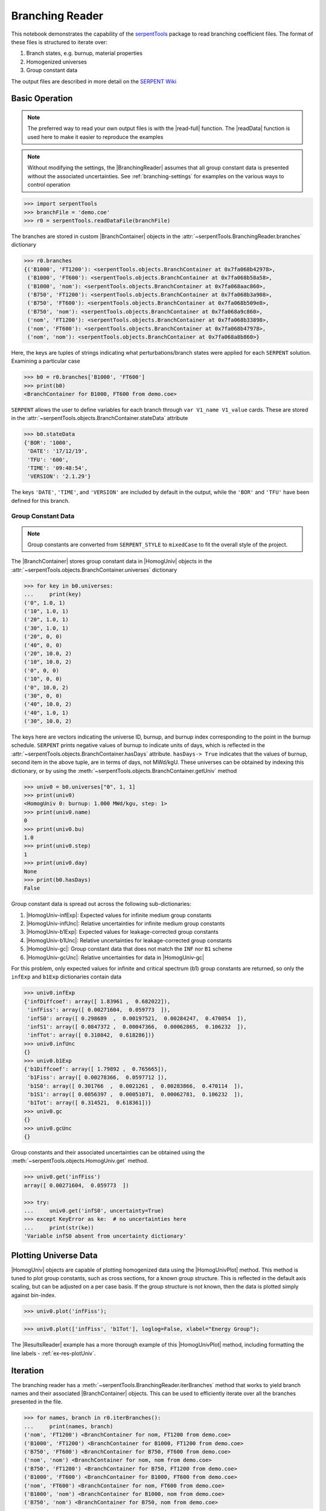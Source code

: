 .. |BranchContainer| replace:: :class:`~serpentTools.objects.BranchContainer`
.. |HomogUnivPlot| replace:: :meth:`~serpentTools.objects.HomogUniv.plot`

.. _branching-ex:

Branching Reader
================


This notebook demonstrates the capability of the
`serpentTools <https://github.com/CORE-GATECH-GROUP/serpent-tools>`_
package to read branching coefficient files. The format of these files
is structured to iterate over:

1. Branch states, e.g. burnup, material properties
2. Homogenized universes
3. Group constant data

The output files are described in more detail on the 
`SERPENT Wiki <http://serpent.vtt.fi/mediawiki/index.php/Automated_burnup_sequence#Output_format>`_

Basic Operation
---------------

.. note::

   The preferred way to read your own output files is with the
   |read-full| function. The |readData| function is used here
   to make it easier to reproduce the examples

.. note::

    Without modifying the settings, the
    |BranchingReader| assumes that all
    group constant data is presented without the associated uncertainties.
    See :ref:`branching-settings` for examples on the various ways to
    control operation


.. code:: 
    
    >>> import serpentTools
    >>> branchFile = 'demo.coe'
    >>> r0 = serpentTools.readDataFile(branchFile)

The branches are stored in custom |BranchContainer| objects in the
:attr:`~serpentTools.BranchingReader.branches` dictionary

.. code:: 
    
    >>> r0.branches
    {('B1000', 'FT1200'): <serpentTools.objects.BranchContainer at 0x7fa068b42978>,
     ('B1000', 'FT600'): <serpentTools.objects.BranchContainer at 0x7fa068b58a58>,
     ('B1000', 'nom'): <serpentTools.objects.BranchContainer at 0x7fa068aac860>,
     ('B750', 'FT1200'): <serpentTools.objects.BranchContainer at 0x7fa068b3a908>,
     ('B750', 'FT600'): <serpentTools.objects.BranchContainer at 0x7fa068b509e8>,
     ('B750', 'nom'): <serpentTools.objects.BranchContainer at 0x7fa068a9c860>,
     ('nom', 'FT1200'): <serpentTools.objects.BranchContainer at 0x7fa068b33898>,
     ('nom', 'FT600'): <serpentTools.objects.BranchContainer at 0x7fa068b47978>,
     ('nom', 'nom'): <serpentTools.objects.BranchContainer at 0x7fa068a8b860>}

Here, the keys are tuples of strings indicating what
perturbations/branch states were applied for each ``SERPENT`` solution.
Examining a particular case

.. code:: 
    
    >>> b0 = r0.branches['B1000', 'FT600']
    >>> print(b0)
    <BranchContainer for B1000, FT600 from demo.coe>

``SERPENT`` allows the user to define variables for each branch through 
``var V1_name V1_value`` cards. These are stored in the 
:attr:`~serpentTools.objects.BranchContainer.stateData` attribute

.. code:: 
    
    >>> b0.stateData
    {'BOR': '1000',
     'DATE': '17/12/19',
     'TFU': '600',
     'TIME': '09:48:54',
     'VERSION': '2.1.29'}

The keys ``'DATE'``, ``'TIME'``, and ``'VERSION'`` are included by
default in the output, while the ``'BOR'`` and ``'TFU'`` have been
defined for this branch.

Group Constant Data
~~~~~~~~~~~~~~~~~~~

.. note::

    Group constants are converted from ``SERPENT_STYLE`` to
    ``mixedCase`` to fit the overall style of the project.

The |BranchContainer| stores group constant data in |HomogUniv| objects in the 
:attr:`~serpentTools.objects.BranchContainer.universes` dictionary

.. code:: 
    
    >>> for key in b0.universes:
    ...     print(key)
    ('0", 1.0, 1)
    ('10", 1.0, 1)
    ('20", 1.0, 1)
    ('30", 1.0, 1)
    ('20", 0, 0)
    ('40", 0, 0)
    ('20", 10.0, 2)
    ('10", 10.0, 2)
    ('0", 0, 0)
    ('10", 0, 0)
    ('0", 10.0, 2)
    ('30", 0, 0)
    ('40", 10.0, 2)
    ('40", 1.0, 1)
    ('30", 10.0, 2)

The keys here are vectors indicating the universe ID, burnup, and burnup
index corresponding to the point in the burnup schedule. ``SERPENT``
prints negative values of burnup to indicate units of days, which is
reflected in the :attr:`~serpentTools.objects.BranchContainer.hasDays`
attribute. ``hasDays-> True`` indicates
that the values of burnup, second item in the above tuple, are in terms
of days, not MWd/kgU.
These universes can be obtained by indexing this dictionary, or by using
the :meth:`~serpentTools.objects.BranchContainer.getUniv` method

.. code:: 
    
    >>> univ0 = b0.universes["0", 1, 1]
    >>> print(univ0)
    <HomogUniv 0: burnup: 1.000 MWd/kgu, step: 1>
    >>> print(univ0.name)
    0
    >>> print(univ0.bu)
    1.0
    >>> print(univ0.step)
    1
    >>> print(univ0.day)
    None
    >>> print(b0.hasDays)
    False

Group constant data is spread out across the following sub-dictionaries:

1. |HomogUniv-infExp|: Expected values for infinite medium group constants
2. |HomogUniv-infUnc|: Relative uncertainties for infinite medium group constants
3. |HomogUniv-b1Exp|: Expected values for leakage-corrected group constants
4. |HomogUniv-b1Unc|: Relative uncertainties for leakage-corrected group constants
5. |HomogUniv-gc|: Group constant data that does not match the ``INF`` nor ``B1`` scheme
6. |HomogUniv-gcUnc|: Relative uncertainties for data in |HomogUniv-gc|

For this problem, only expected values for infinite and critical
spectrum (b1) group constants are returned, so only the ``infExp`` and
``b1Exp`` dictionaries contain data

.. code:: 
    
    >>> univ0.infExp
    {'infDiffcoef': array([ 1.83961 ,  0.682022]),
     'infFiss': array([ 0.00271604,  0.059773  ]),
     'infS0': array([ 0.298689  ,  0.00197521,  0.00284247,  0.470054  ]),
     'infS1': array([ 0.0847372 ,  0.00047366,  0.00062865,  0.106232  ]),
     'infTot': array([ 0.310842,  0.618286])}
    >>> univ0.infUnc
    {}
    >>> univ0.b1Exp
    {'b1Diffcoef': array([ 1.79892 ,  0.765665]),
     'b1Fiss': array([ 0.00278366,  0.0597712 ]),
     'b1S0': array([ 0.301766  ,  0.0021261 ,  0.00283866,  0.470114  ]),
     'b1S1': array([ 0.0856397 ,  0.00051071,  0.00062781,  0.106232  ]),
     'b1Tot': array([ 0.314521,  0.618361])}
    >>> univ0.gc
    {}
    >>> univ0.gcUnc
    {}

Group constants and their associated uncertainties can be obtained using
the :meth:`~serpentTools.objects.HomogUniv.get` method.

.. code:: 
    
    >>> univ0.get('infFiss')
    array([ 0.00271604,  0.059773  ])
    
    >>> try:
    ...     univ0.get('infS0', uncertainty=True)
    >>> except KeyError as ke:  # no uncertainties here
    ...     print(str(ke))
    'Variable infS0 absent from uncertainty dictionary'

Plotting Universe Data
----------------------

|HomogUniv| objects are capable of plotting homogenized data using the
|HomogUnivPlot| method. This method is tuned to plot group constants, such as
cross sections, for a known group structure. This is reflected in the
default axis scaling, but can be adjusted on a per case basis. If the
group structure is not known, then the data is plotted simply against
bin-index.

.. code:: 
    
    >>> univ0.plot('infFiss');

.. image:: Branching_files/Branching_32_1.png

.. code:: 
    
    >>> univ0.plot(['infFiss', 'b1Tot'], loglog=False, xlabel="Energy Group");

.. image:: Branching_files/Branching_33_0.png

The |ResultsReader| example has a more thorough example of this |HomogUnivPlot|
method, including formatting the line labels - :ref:`ex-res-plotUniv`.

Iteration
---------

The branching reader has a
:meth:`~serpentTools.BranchingReader.iterBranches`
method that works to yield branch names and their associated
|BranchContainer| objects. This can
be used to efficiently iterate over all the branches presented in the file.

.. code:: 
    
    >>> for names, branch in r0.iterBranches():
    ...     print(names, branch)
    ('nom', 'FT1200') <BranchContainer for nom, FT1200 from demo.coe>
    ('B1000', 'FT1200') <BranchContainer for B1000, FT1200 from demo.coe>
    ('B750', 'FT600') <BranchContainer for B750, FT600 from demo.coe>
    ('nom', 'nom') <BranchContainer for nom, nom from demo.coe>
    ('B750', 'FT1200') <BranchContainer for B750, FT1200 from demo.coe>
    ('B1000', 'FT600') <BranchContainer for B1000, FT600 from demo.coe>
    ('nom', 'FT600') <BranchContainer for nom, FT600 from demo.coe>
    ('B1000', 'nom') <BranchContainer for B1000, nom from demo.coe>
    ('B750', 'nom') <BranchContainer for B750, nom from demo.coe>

.. _branching-settings:

User Control
------------

The ``SERPENT``
`set coefpara <http://serpent.vtt.fi/mediawiki/index.php/Input_syntax_manual#set_coefpara>`_
card already restricts the data present in the coefficient file to user
control, and the |BranchingReader|  includes similar control. 

  * :ref:`branching-floatvariables`
  * :ref:`branching-intVariables`
  * :ref:`xs-getB1XS`
  * :ref:`xs-getInfXS`
  * :ref:`xs-reshapeScatter`
  * :ref:`xs-variableExtras`
  * :ref:`xs-variableGroups`

In our example above, the ``BOR`` and ``TFU`` variables represented
boron concentration and fuel temperature, and can easily be cast into
numeric values using the :ref:`branching-intVariables` and
:ref:`branching-floatVariables` settings. From the previous example, we see
that the default action is to store all state data variables as strings.

.. code:: 

    >>> assert isinstance(b0.stateData['BOR'], str)

As demonstrated in the :ref:`group-const-variables` example, use of
:ref:`xs-variableExtras` and :ref:`xs-variableGroups` controls what data is
stored on the |HomogUniv| 
objects. By default, all variables present in the coefficient file are stored.

.. code:: 
    
    >>> from serpentTools.settings import rc
    >>> rc['branching.floatVariables'] = ['BOR']
    >>> rc['branching.intVariables'] = ['TFU']
    >>> rc['xs.getB1XS'] = False
    >>> rc['xs.variableExtras'] = ['INF_TOT', 'INF_SCATT0']
    >>> r1 = serpentTools.readDataFile(branchFile)
    >>> b1 = r1.branches['B1000', 'FT600']
    >>> b1.stateData
    {'BOR': 1000.0,
     'DATE': '17/12/19',
     'TFU': 600,
     'TIME': '09:48:54',
     'VERSION': '2.1.29'}
    >>> assert isinstance(b1.stateData['BOR'], float)
    >>> assert isinstance(b1.stateData['TFU'], int)

Inspecting the data stored on the homogenized universes reveals only the
variables explicitly requested are present

.. code:: 
    
    >>> univ4 = b1.getUniv("0", 0)
    >>> univ4.infExp
    {'infTot': array([ 0.313338,  0.54515 ])}
    >>> univ4.b1Exp
    {}

Conclusion
----------

The |BranchingReader| is capable of reading coefficient files created
by the ``SERPENT`` automated branching process. The data is stored
according to the branch parameters, universe information, and burnup.
This reader also supports user control of the processing by selecting
what state parameters should be converted from strings to numeric types,
and further down-selection of data.
